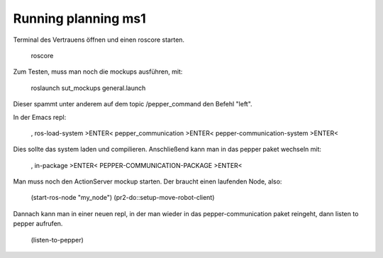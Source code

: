 Running planning ms1
====================

Terminal des Vertrauens öffnen und einen roscore starten.

    roscore

Zum Testen, muss man noch die mockups ausführen, mit:

    roslaunch sut_mockups general.launch

Dieser spammt unter anderem auf dem topic /pepper_command den Befehl "left".


In der Emacs repl:

    ,
    ros-load-system >ENTER<
    pepper_communication >ENTER<
    pepper-communication-system >ENTER<

Dies sollte das system laden und compilieren. Anschließend kann man in das pepper paket wechseln mit: 

    ,
    in-package >ENTER<
    PEPPER-COMMUNICATION-PACKAGE >ENTER<

Man muss noch den ActionServer mockup starten. Der braucht einen laufenden Node, also:

    (start-ros-node "my_node")
    (pr2-do::setup-move-robot-client)


Dannach kann man in einer neuen repl, in der man wieder in das pepper-communication paket reingeht, dann listen to pepper aufrufen.

    (listen-to-pepper)

